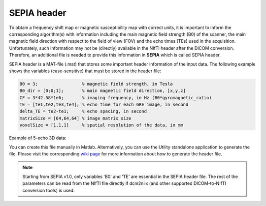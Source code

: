.. _gettingstart-sepia-header:
.. _sepia-header:
.. role::  raw-html(raw)
    :format: html

SEPIA header
============

To obtain a frequency shift map or magnetic susceptibility map with correct units, it is important to inform the corresponding algorithm(s) with information including the main magnetic field strength (B0) of the scanner, the main magnetic field direction with respect to the field of view (FOV) and the echo times (TEs) used in the acquisition. Unfortunately, such information may not be (directly) available in the NIfTI header after the DICOM conversion. Therefore, an additional file is needed to provide this information in **SEPIA** which is called SEPIA header.

SEPIA header is a MAT-file (.mat) that stores some important header information of the input data. The following example shows the variables (case-sensitive) that must be stored in the header file:

.. code-block:: matlab

	B0 = 3;			% magnetic field strength, in Tesla
	B0_dir = [0;0;1];	% main magnetic field direction, [x,y,z]
	CF = 3*42.58*1e6;	% imaging frequency, in Hz (B0*gyromagnetic_ratio)
	TE = [te1,te2,te3,te4]; % echo time for each GRE image, in second 
	delta_TE = te2-te1;	% echo spacing, in second
	matrixSize = [64,64,64]	% image matrix size
	voxelSize = [1,1,1]	% spatial resolution of the data, in mm

Example of 5-echo 3D data: 

.. image:: images/sepia-header-example.png

You can create this file manually in Matlab. Alternatively, you can use the Utility standalone application to generate the file. Please visit the corresponding `wiki page <https://github.com/kschan0214/sepia/wiki/Get-header-info>`_ for more information about how to generate the header file. 

.. note:: Starting from SEPIA v1.0, only variables 'B0' and 'TE' are essential in the SEPIA header file. The rest of the parameters can be read from the NIfTI file directly if dcm2niix (and other supported DICOM-to-NIfTI conversion tools) is used.